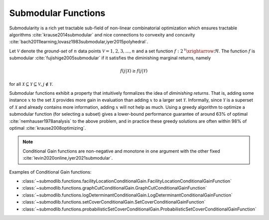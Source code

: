 .. _functions.submodular-functions:

Submodular Functions
====================

Submodularity  is a rich yet tractable sub-field of non-linear combinatorial optimization which ensures tractable algorithms :cite:`krause2014submodular` and nice connections to convexity and concavity :cite:`bach2011learning,lovasz1983submodular,iyer2015polyhedral`.

Let :math:`\mathcal{V}` denote the *ground-set* of :math:`n` data points :math:`\mathcal{V} = {1, 2, 3,...,n}` and a set function :math:`f: 2^{\mathcal{V}} \xrightarrow{} \Re`. The function :math:`f` is submodular :cite:`fujishige2005submodular` if it satisfies the diminishing marginal returns, namely

.. math::
        f(j | \mathcal{X}) \geq f(j | \mathcal{Y})

for all :math:`\mathcal{X} \subseteq \mathcal{Y} \subseteq \mathcal{V}, j \notin \mathcal{Y}`. 

Submodular functions exhibit a property that intuitively formalizes the idea of *diminishing returns*. That is, adding some instance :math:`x` to the set :math:`\mathcal{X}` provides more gain in evaluation than adding :math:`x` to a larger set :math:`\mathcal{Y}`.  Informally, since :math:`\mathcal{Y}` is a superset of :math:`\mathcal{X}` and already contains more information, adding :math:`x` will not help as much. Using a greedy algorithm to optimize a submodular function (for selecting a subset) gives a lower-bound performance guarantee of around 63\% of optimal :cite:`nemhauser1978analysis` to the above problem, and in practice these greedy solutions are often within 98\% of optimal :cite:`krause2008optimizing`.

.. note::
		Conditional Gain functions are non-negative and monotone in one argument with the other fixed :cite:`levin2020online,iyer2021submodular`.
	
Examples of Conditional Gain functions:

- :class:`~submodlib.functions.facilityLocationConditionalGain.FacilityLocationConditionalGainFunction`
- :class:`~submodlib.functions.graphCutConditionalGain.GraphCutConditionalGainFunction`
- :class:`~submodlib.functions.logDeterminantConditionalGain.LogDeterminantConditionalGainFunction`
- :class:`~submodlib.functions.setCoverConditionalGain.SetCoverConditionalGainFunction`
- :class:`~submodlib.functions.probabilisticSetCoverConditionalGain.ProbabilisticSetCoverConditionalGainFunction`